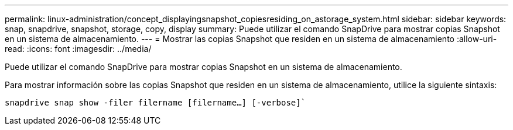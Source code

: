 ---
permalink: linux-administration/concept_displayingsnapshot_copiesresiding_on_astorage_system.html 
sidebar: sidebar 
keywords: snap, snapdrive, snapshot, storage, copy, display 
summary: Puede utilizar el comando SnapDrive para mostrar copias Snapshot en un sistema de almacenamiento. 
---
= Mostrar las copias Snapshot que residen en un sistema de almacenamiento
:allow-uri-read: 
:icons: font
:imagesdir: ../media/


[role="lead"]
Puede utilizar el comando SnapDrive para mostrar copias Snapshot en un sistema de almacenamiento.

Para mostrar información sobre las copias Snapshot que residen en un sistema de almacenamiento, utilice la siguiente sintaxis:

`snapdrive snap show -filer filername [filername...] [-verbose]``
